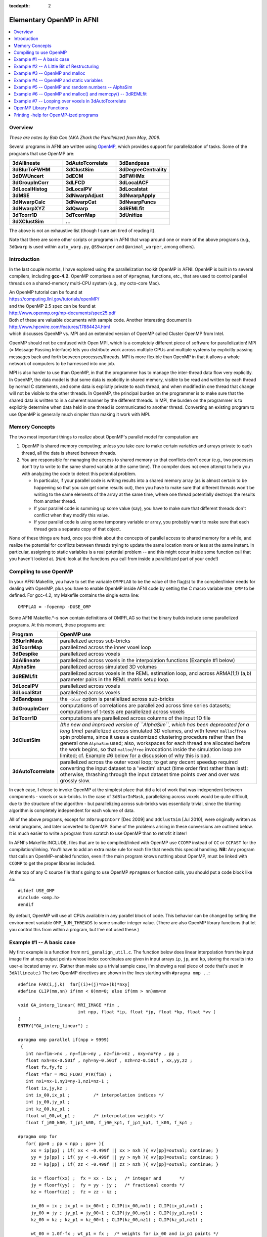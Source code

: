 :tocdepth: 2

.. _devdocs_openp:

.. comment:

   these notes were originally poster here online:

   https://afni.nimh.nih.gov/pub/dist/doc/misc/OpenMP.html

****************************************
Elementary OpenMP in AFNI
****************************************

.. highlight:: c

.. contents:: :local:

Overview
=========

*These are notes by Bob Cox (AKA Zhark the Parallelizer) from May,
2009.*

Several programs in AFNI are written using `OpenMP
<https://www.openmp.org/>`_, which provides support for
parallelization of tasks.  Some of the programs that use OpenMP are:

.. list-table:: 
   :header-rows: 0
   :widths: 20 20 20

   * - **3dAllineate**
     - **3dAutoTcorrelate**
     - **3dBandpass**
   * - **3dBlurToFWHM**
     - **3dClustSim**
     - **3dDegreeCentrality**
   * - **3dDWUncert**
     - **3dECM**
     - **3dFWHMx**
   * - **3dGroupInCorr**
     - **3dLFCD**
     - **3dLocalACF**
   * - **3dLocalHistog**
     - **3dLocalPV**
     - **3dLocalstat**
   * - **3dMSE**
     - **3dNwarpAdjust**
     - **3dNwarpApply**
   * - **3dNwarpCalc**
     - **3dNwarpCat**
     - **3dNwarpFuncs**
   * - **3dNwarpXYZ**
     - **3dQwarp**
     - **3dREMLfit**
   * - **3dTcorr1D**
     - **3dTcorrMap**
     - **3dUnifize**
   * - **3dXClustSim**
     - **...**
     -

The above is not an exhaustive list (though *I* sure am tired of
reading it).

Note that there are some other scripts or programs in AFNI that wrap
around one or more of the above programs (e.g., ``3dQwarp`` is used
within ``auto_warp.py``, ``@SSwarper`` and ``@animal_warper``, among
others).  

Introduction
===============

In the last couple months, I have explored using the parallelization
toolkit OpenMP in AFNI. OpenMP is built in to several compilers,
including **gcc-4.2**. OpenMP comprises a set of ``#pragma``\ s,
functions, etc., that are used to control parallel threads on a
shared-memory multi-CPU system (e.g., my octo-core Mac).

| An OpenMP tutorial can be found at
| `<https://computing.llnl.gov/tutorials/openMP/>`_ 
| and the OpenMP 2.5 spec can be found at
| `<http://www.openmp.org/mp-documents/spec25.pdf>`_
| Both of these are valuable documents with sample code. Another
  interesting document is
| `<http://www.hpcwire.com/features/17884424.html>`_
| which discusses OpenMP vs. MPI and an extended version of OpenMP
  called Cluster OpenMP from Intel.

OpenMP should not be confused with Open MPI, which is a completely
different piece of software for parallelization! MPI (= Message
Passing Interface) lets you distribute work across multiple CPUs and
multiple systems by explicitly passing messages back and forth between
processes/threads. MPI is more flexible than OpenMP in that it allows
a whole network of computers to be harnessed into one job.

MPI is also harder to use than OpenMP, in that the programmer has to
manage the inter-thread data flow very explicitly. In OpenMP, the data
model is that some data is explicitly in shared memory, visible to be
read and written by each thread by normal C statements, and some data
is explictly private to each thread, and when modified in one thread
that change will not be visible to the other threads. In OpenMP, the
principal burden on the programmer is to make sure that the shared
data is written to in a coherent manner by the different threads. In
MPI, the burden on the programmer is to explicitly determine when data
held in one thread is communicated to another thread. Converting an
existing program to use OpenMP is generally much simpler than making
it work with MPI.

Memory Concepts
==================

The two most important things to realize about OpenMP's parallel model
for computation are

#. OpenMP is shared memory computing; unless you take care to make
   certain variables and arrays private to each thread, all the data
   is shared between threads.

#. You are responsible for managing the access to shared memory so
   that conflicts don't occur (e.g., two processes don't try to write
   to the same shared variable at the same time). The compiler does
   not even attempt to help you with analyzing the code to detect this
   potential problem.

   * In particular, if your parallel code is writing results into a
     shared memory array (as is almost certain to be happening so that
     you can get some results out), then you have to make sure that
     different threads won't be writing to the same elements of the
     array at the same time, where one thread potentially destroys the
     results from another thread.

   * If your parallel code is summing up some value (say), you have to
     make sure that different threads don't conflict when they modify
     this value.

   * If your parallel code is using some temporary variable or array,
     you probably want to make sure that each thread gets a separate
     copy of that object.

None of these things are hard, once you think about the concepts of
parallel access to shared memory for a while, and realize the
potential for conflicts between threads trying to update the same
location more or less at the same instant. In particular, assigning to
static variables is a real potential problem -- and this might occur
inside some function call that you haven't looked at. (*Hint:* look at
the functions you call from inside a parallelized part of your code!)

Compiling to use OpenMP
==========================

In your AFNI Makefile, you have to set the variable ``OMPFLAG`` to be
the value of the flag(s) to the compiler/linker needs for dealing with
OpenMP, plus you have to enable OpenMP inside AFNI code by setting the
C macro variable ``USE_OMP`` to be defined. For gcc-4.2, my Makefile
contains the single extra line::

  OMPFLAG = -fopenmp -DUSE_OMP

Some AFNI Makefile.*-s now contain definitions of OMPFLAG so that the
binary builds include some parallelized programs. At this moment,
these programs are:

.. list-table:: 
   :header-rows: 1
   :widths: 10 90
            
   * - Program
     - OpenMP use
   * - **3BlurInMask**
     - parallelized across sub-bricks
   * - **3dTcorrMap**
     - parallelized across the inner voxel loop
   * - **3dDespike**
     - parallelized across voxels
   * - **3dAllineate**
     - parallelized across voxels in the interpolation functions
       (Example #1 below)
   * - **AlphaSim**
     - parallelized across simulated 3D volumes
   * - **3dREMLfit**
     - parallelized across voxels in the REML estimation loop, and
       across ARMA(1,1) (a,b) parameter pairs in the REML matrix setup
       loop.
   * - **3dLocalPV**
     - parallelized across voxels
   * - **3dLocalStat**
     - parallelized across voxels
   * - **3dBandpass**
     - the ``-blur`` option is parallelized across sub-bricks
   * - **3dGroupInCorr**
     - computations of correlations are parallelized across time
       series datasets; computations of t-tests are parallelized
       across voxels
   * - **3dTcorr1D**
     - computations are parallelized across columns of the input 1D
       file
   * - **3dClustSim**
     - *(the new and improved version of ``AlphaSim``, which has been
       deprecated for a long time)* parallelized across simulated 3D
       volumes, and with fewer ``malloc``/\ ``free`` spin problems,
       since it uses a customized clustering procedure rather than the
       general one ``AlphaSim`` used; also, workspaces for each thread
       are allocated before the work begins, so that ``malloc``/\
       ``free`` invocations inside the simulation loop are limited;
       cf. Example #6 below for a discussion of why this is bad.
   * - **3dAutoTcorrelate**
     - parallelized across the outer voxel loop; to get any decent
       speedup required converting the input dataset to a 'vectim'
       struct (time order first rather than last): otherwise,
       thrashing through the input dataset time points over and over
       was grossly slow.

In each case, I chose to invoke OpenMP at the simplest place that did
a lot of work that was independent between components 
-  voxels or
sub-bricks. In the case of ``3dBlurInMask``, parallelizing across voxels
would be quite difficult, due to the structure of the algorithm 
-  but
parallelizing across sub-bricks was essentially trivial, since the
blurring algorithm is completely independent for each volume of data.


All of the above programs, except for ``3dGroupInCorr`` [Dec 2009] and
``3dClustSim`` [Jul 2010], were originally written as serial programs,
and later converted to OpenMP. Some of the problems arising in these
conversions are outlined below. It is much easier to write a program
from scratch to use OpenMP than to retrofit it later!

In AFNI's Makefile.INCLUDE, files that are to be compiled/linked with
OpenMP use ``CCOMP`` instead of ``CC`` or ``CCFAST`` for the
compilation/linking. You'll have to add an extra make rule for each
file that needs this special handling. **NB:** Any program that calls
an OpenMP-enabled function, even if the main program knows nothing
about OpenMP, must be linked with ``CCOMP`` to get the proper libraries
included.

At the top of any C source file that's going to use OpenMP
``#pragma``\ s or function calls, you should put a code block like so::

  #ifdef USE_OMP
  #include <omp.h>
  #endif

By default, OpenMP will use all CPUs available in any parallel block
of code. This behavior can be changed by setting the environment
variable ``OMP_NUM_THREADS`` to some smaller integer value. (There are
also OpenMP library functions that let you control this from within a
program, but I've not used these.)

Example #1 -- A basic case
================================

My first example is a function from ``mri_genalign_util.c``. The
function below does linear interpolation from the input image fim at
npp output points whose index coordinates are given in input arrays
``ip``, ``jp``, and ``kp``, storing the results into user-allocated
array ``vv``. (Rather than make up a trivial sample case, I'm showing
a real piece of code that's used in ``3dAllineate``.) The two OpenMP
directives are shown in the lines starting with ``#pragma omp ..``::

  #define FAR(i,j,k)  far[(i)+(j)*nx+(k)*nxy]
  #define CLIP(mm,nn) if(mm < 0)mm=0; else if(mm > nn)mm=nn

  void GA_interp_linear( MRI_IMAGE *fim ,
                         int npp, float *ip, float *jp, float *kp, float *vv )
  {
  ENTRY("GA_interp_linear") ;

  #pragma omp parallel if(npp > 9999)
   {
     int nx=fim->nx , ny=fim->ny , nz=fim->nz , nxy=nx*ny , pp ;
     float nxh=nx-0.501f , nyh=ny-0.501f , nzh=nz-0.501f , xx,yy,zz ;
     float fx,fy,fz ;
     float *far = MRI_FLOAT_PTR(fim) ;
     int nx1=nx-1,ny1=ny-1,nz1=nz-1 ;
     float ix,jy,kz ;
     int ix_00,ix_p1 ;         /* interpolation indices */
     int jy_00,jy_p1 ;
     int kz_00,kz_p1 ;
     float wt_00,wt_p1 ;       /* interpolation weights */
     float f_j00_k00, f_jp1_k00, f_j00_kp1, f_jp1_kp1, f_k00, f_kp1 ;

  #pragma omp for
     for( pp=0 ; pp < npp ; pp++ ){
       xx = ip[pp] ; if( xx < -0.499f || xx > nxh ){ vv[pp]=outval; continue; }
       yy = jp[pp] ; if( yy < -0.499f || yy > nyh ){ vv[pp]=outval; continue; }
       zz = kp[pp] ; if( zz < -0.499f || zz > nzh ){ vv[pp]=outval; continue; }

       ix = floorf(xx) ;  fx = xx - ix ;   /* integer and       */
       jy = floorf(yy) ;  fy = yy - jy ;   /* fractional coords */
       kz = floorf(zz) ;  fz = zz - kz ;

       ix_00 = ix ; ix_p1 = ix_00+1 ; CLIP(ix_00,nx1) ; CLIP(ix_p1,nx1) ;
       jy_00 = jy ; jy_p1 = jy_00+1 ; CLIP(jy_00,ny1) ; CLIP(jy_p1,ny1) ;
       kz_00 = kz ; kz_p1 = kz_00+1 ; CLIP(kz_00,nz1) ; CLIP(kz_p1,nz1) ;

       wt_00 = 1.0f-fx ; wt_p1 = fx ;  /* weights for ix_00 and ix_p1 points */

  #undef  XINT
  #define XINT(j,k) wt_00*FAR(ix_00,j,k)+wt_p1*FAR(ix_p1,j,k)

       /* interpolate to location ix+fx at each jy,kz level */

       f_j00_k00 = XINT(jy_00,kz_00) ; f_jp1_k00 = XINT(jy_p1,kz_00) ;
       f_j00_kp1 = XINT(jy_00,kz_p1) ; f_jp1_kp1 = XINT(jy_p1,kz_p1) ;

       /* interpolate to jy+fy at each kz level */

       wt_00 = 1.0f-fy ; wt_p1 = fy ;
       f_k00 =  wt_00 * f_j00_k00 + wt_p1 * f_jp1_k00 ;
       f_kp1 =  wt_00 * f_j00_kp1 + wt_p1 * f_jp1_kp1 ;

       /* interpolate to kz+fz to get output */

       vv[pp] = (1.0f-fz) * f_k00 + fz * f_kp1 ;
     }
   } /* end OpenMP */

     EXRETURN ;
  }

The directive::

  #pragma omp parallel if(npp > 9999)

is at the head of a "structured block" of code that will be executed
in parallel. (A "structured block" in OpenMP-lingo means a C {...}
block that contains no way out (e.g., no return) except to fall
through the bottom.) You should imagine that all the code inside this
block will be executed in parallel on multiple CPUs -- even code that
does exactly the same thing. To get different things done on different
CPUs, we need the second directive, that will specify the
"work-sharing".

In the above code, I've declared all the internal variables used in
the function inside the parallel block. This means that these
variables are all private to each thread. Assignments to any one of
these in one thread will have no impact on the other
threads. Declaring variables like this is the easy way to make sure
they are thread-private and won't accidentally conflict. It is also
possible to declare outside variables to be thread-private in the
parallel #pragma, but I'd rather skip that -- doing it with private
declarations, as above, is simpler to think about and to
program. Thus, for example, the pointer::

  float *far = MRI_FLOAT_PTR(fim) ;

will have N identical copies spread around amongst the N threads. This
is slightly inefficient with respect to memory usage -- since far is
never changed after the initial assignment, it could be a shared
variable declared and initialized outside the parallel block -- but
unless the amount of memory duplication is huge, the rule:

  *For most variables used and assigned to in the* ``parallel``
  *block, declare them inside the* ``parallel`` *block.*

is the simplest to code with. The only exception would be variables
whose values you wish to preserve when the ``parallel`` block ends and
normal (sequential) program execution resumes -- typically, these
variables are output arrays.

Note that the ``if(npp > 9999)`` part of the ``parallel`` directive
means that the code will actually only be parallelized if the number
of points to interpolate at one shot is 10,000 or more. There is no
point in parallelizing at too fine a level -- the thread startup and
management overhead will be too large to get any net program speedup
from the OpenMP-ization. (You might well ask where I got the number
9999 from -- the answer is that I just made it up -- I didn't actually
test the function to see where the breakeven point for ``npp`` might
lie.)


The directive::

  #pragma omp for

indicates that the next for statement should be parallelized across
the threads that were stared with the parallel directive -- that is,
that different threads should get different subsets of the index
``pp`` as it ranges over ``0..npp-1``. In this code, ``pp`` is the
voxel index into the input arrays ``ip``, ``jp``, and ``kp``, and into
the output array ``vv``. The goal of the loop body is to compute
``vv[pp]``. Each different value of ``pp`` writes to a different
output location, so there is no conflict possible even if two threads
were executing the same statement at exactly the same time (something
you always have to think about).


For a ``for`` statement to be parallelizable, the number of iterations
must be easily determinable when the loop is started. In this case, it
is obviously ``npp``. For example, a loop of the form::

  for( pp=0 ; pp < npp && vv[pp] != 666.0f ; pp++ ){ ... }

cannot be parallelized by OpenMP since the terminal condition is not
determinable when the loop is started. Similarly, the loop body cannot
contain any ``break`` statements.

This function (and its analogs for NN, cubic, quintic, and wsinc5
interpolation) were pretty easy to adapt to OpenMP. I simply moved all
the local variables into the ``parallel`` block, and that was about
it. The only write to a variable visible outside the ``parallel``
block is to ``vv[pp]`` and there is obviously no possible thread
conflict there. The only external function called is in the C library,
and these are pretty much all supposed to be "thread-safe" (the
technical term is **re-entrant**), unless the ``man`` page specifies
otherwise.

Note that the parallel ``for`` loop will not be executed in sequential
order of the control variable ``pp``, even within a single
thread. OpenMP chooses the order of execution, so the externally
visible results (in this example, the ``vv[pp]`` values) should not
depend on the order in which the ``pp`` values are chosen. (It is
possible for the programmer to have some control over the division and
sequence of labor in the different threads, but I've not used this
feature of OpenMP, nor do I plan to.)

When parallelizing ``3dDespike``, I chose to parallelize the voxel
loop in the main program. The first thing was to identify all the
variables that receive assignments in this loop, and move the
declarations of those that are purely internal to the loop (not
containing output data) from the top of ``main`` down to be inside the
``parallel`` block. These variables include a number of work arrays
for processing the voxel time series. Each thread gets its own
instance of each of these work arrays, since the ``malloc`` call was
moved inside the ``parallel`` block. I simply had to examine the code
carefully to ensure that every variable that received an assignment
was local to the thread -- since this loop wasn't self-contained
inside a function, the work of scrutinizing the code was a little more
tedious than for the interpolation functions described above. At the
end of the voxel loop, the results are put into the output
dataset. Each voxel calculation and assignment is independent of all
others, so there is no potential thread conflict. However, a couple
more issues arose after I got the code running -- these are described
below in Examples #3 and #4.

Example #2 -- A Little Bit of Restructuring
==============================================

My second example comes from program ``3dTcorrMap.c`` and shows how a
small change to the logic of the program helped OpenMP-ize it. In this
program, the innermost loop is computing the sum (or other
combination) of a lot of calculations. Clearly, when the code is
adding the new result into the accumulating sum, there is the
potential for conflict between two threads executing this summation at
the same time. One way to avoid this conflict is to mark this
statement as being "critical" -- to be only executed by one thread at
a time. The other way to avoid this conflict is to modify the code to
put each iteration's result into a temporary array, and then add the
results up afterwards, outside the ``parallel`` block. The second way is
what I chose to do. Here is the parallelized code::

  float *ccar = (float *)malloc(sizeof(float)*nmask) ;  /* temporary array */

  for( ii=0 ; ii < nmask ; ii++ ){  /* outer loop over voxels: */
                                    /* time series to correlate with */

  xsar = MRI_FLOAT_PTR( IMARR_SUBIM(timar,ii) ) ;      /* ii-th time series */

  #pragma omp parallel
     { int vv,uu ; float *ysar ; float qcc ;
  #pragma omp for
        for( vv=0 ; vv < nmask ; vv++ ){ /* inner loop over voxels */

           if( vv==ii ){ ccar[vv] = 0.0f ; continue ; }
           ysar = MRI_FLOAT_PTR( IMARR_SUBIM(timar,vv) ) ;

           /** dot products (unrolled by 2 on 29 Apr 2009) **/

           if( isodd ){
              for( qcc=xsar[0]*ysar[0],uu=1 ; uu < ntime ; uu+=2 )
                 qcc += xsar[uu]*ysar[uu] + xsar[uu+1]*ysar[uu+1] ;
           } else {
              for( qcc=0.0f,uu=0 ; uu < ntime ; uu+=2 )
                 qcc += xsar[uu]*ysar[uu] + xsar[uu+1]*ysar[uu+1] ;
           }
           ccar[vv] = qcc ; /* save correlation in ccar for later (OpenMP mod) */
        } /* end of inner loop over voxels (vv) */
     } /* end OpenMP */

  /* below here, combine results from ccar[] to get output for voxel #ii */

  } /* end of outer loop over voxels (ii) */


Note that all other variables (besides ``ccar[]``) on the receiving
end of an assignment inside the ``parallel`` block are local variables
inside that block, and so are private to each thread. Note also that
only the loop over ``vv`` is parallelized -- the innermost loops over
``uu`` run sequentially in each thread. In principle, you can nest
``parallel`` blocks, but I have not tried this. OpenMP version 2.5
does not require an implementation to support nested parallelism, and
I've not bothered to try to use this feature.

The original code for the above fragment read like so::

   for( ii=0 ; ii < nmask ; ii++ ){  /* time series to correlate with */

     xsar = MRI_FLOAT_PTR( IMARR_SUBIM(timar,ii) ) ;

     Tcount = Mcsum = Zcsum = Qcsum = 0.0f ;
     for( jj=0 ; jj < nmask ; jj++ ){  /* loop over other voxels, correlate w/ ii */

       if( jj==ii ) continue ;
       ysar = MRI_FLOAT_PTR( IMARR_SUBIM(timar,jj) ) ;

       /** dot products (unrolled by 2 on 29 Apr 2009) **/

       if( isodd ){
         for( cc=xsar[0]*ysar[0],kk=1 ; kk < ntime ; kk+=2 )
           cc += xsar[kk]*ysar[kk] + xsar[kk+1]*ysar[kk+1] ;
       } else {
         for( cc=0.0f,kk=0 ; kk < ntime ; kk+=2 )
           cc += xsar[kk]*ysar[kk] + xsar[kk+1]*ysar[kk+1] ;
       }

       Mcsum += cc ;
       Zcsum += 0.5f * logf((1.0001f+cc)/(1.0001f-cc));
       Qcsum += cc*cc ;
       if( fabsf(cc) >= Thresh ) Tcount++ ;
     } /* end of loop over jj */
     if( Mar != NULL ) Mar[indx[ii]] = Mcsum / (nmask-1.0f) ;
     if( Zar != NULL ) Zar[indx[ii]] = tanh( Zcsum / (nmask-1.0f) ) ;
     if( Qar != NULL ) Qar[indx[ii]] = sqrt( Qcsum / (nmask-1.0f) ) ;
     if( Tar != NULL ) Tar[indx[ii]] = Tcount ;

   } /* end of loop over ii */

Note the summation into ``Mcsum`` and other variables inside the
``jj`` loop -- these are not thread-safe. Instead of storing the
components of ``Mcsum`` into an array ``ccar`` as done in the
OpenMP-ization above, another way would be to force the OpenMP thread
manager to ensure that only one thread at time updates these
variables. This could be done with the following construction::

  #pragma omp critical (TcorrMap)
       { Mcsum += cc ;
         Zcsum += 0.5f * logf((1.0001f+cc)/(1.0001f-cc));
         Qcsum += cc*cc ;
         if( fabsf(cc) >= Thresh ) Tcount++ ;
       }

This OpenMP construction would block more than one thread at a time
from entering the structured block that follows the ``critical``
directive. So why didn't I use this approach to modifying
``3dTcorrMap.c``? The answer is simple -- I wasn't really aware of
``critical`` when I made the changes to the code in the distant past
(3+ weeks ago now). (I probably would have tried that first, but I'm
not going to go back and patch things up just for fun.) Of course,
it's important not to put too much code inside a ``critical`` block,
or that will slow the program down as threads are forced to wait.

Example #3 -- OpenMP and malloc
====================================

The C library functions ``malloc`` etc. are re-entrant, so that's good
-- they can be used inside ``parallel`` blocks with no real
worries. *However,* the tracking wrappers I wrote, ``mcw_malloc``
etc., are not re-entrant, since they use and modify a ``static``
structure to keep track of whats been allocated. Therefore, any
OpenMP-ized function that might call (even indirectly in another
function) an ``cw_malloc`` function must put this call inside a
``critical`` block. This is pretty annoying. You can find some
examples of this in ``3dDespike.c`` and other places. However, later
(about 1 day) I realized that this is unneeded. All you need to do is
not turn on ``mcw_malloc`` in OpenMP-enabled main programs. At the top
of many AFNI main programs is code like so::

  #ifdef USING_MCW_MALLOC
     enable_mcw_malloc() ;
  #endif

This code snippet should be replaced with::

  #if defined(USING_MCW_MALLOC) && !defined(USE_OMP)
     enable_mcw_malloc() ;
  #endif

In this way, a program that gets compiled with OpenMP will not turn on
the ``mcw_malloc`` functions, and life will be cool.

Unfortunately, the same issue arises with the ``NI_malloc`` functions
in the NIML library. I've not decided what to do about those just
yet. These functions (in sub-directory ``niml``) are designed to be
compiled without reference to other AFNI code -- my (unfulfilled)
dream was that other people might like to use these functions for
inter-process communication and data storage, so I didn't want them to
be dependent on the complicated forest of AFNI headers, macros, etc.

Example #4 -- OpenMP and static variables
============================================

Writing to ``static`` variables is a potential thread conflict
problem. When OpenMP-izing ``3dDespike``, I found that there were
differences in the output between the old and new versions in a tiny
number of voxels. This was pretty annoying. After some thought, I
traced the problem down to the Fortran-to-C translated function in
``cl1.c``. All the local variables in the translated code are declared
``static``, since that is the semantics of Fortran-77 (local variable
values persist across function calls, unlike in C). However, the
function doesn't actually re-use any values from old calls, so I
removed all the ``static`` local variable declarations in this translated
code. The two versions of ``3dDespike`` now agreed exactly.

**Lesson A:** when OpenMP-izing, scrutinize all functions being called
for ``static`` variables that might get written into. If you find any,
you'll have to de-``static`` the code, or ``critical``\ -ize the call
to that function. (In the case of ``cl1.c``, the latter choice wasn't
an option, since ``3dDespike`` spends most of its CPU time in that
function.)

**Lesson B:** Be sure to run the program with and without OpenMP and
``diff`` the result files to make sure they are identical. Any differences
need to be investigated, understood, and fixed.

A potential ``static`` problem arises with the function call traceback
macros ``ENTRY`` and ``RETURN``/\ ``EXRETURN`` defined in
``debugtrace.h``. These macros use a ``static`` stack to keep track of
function calls. Clearly, this stack could get confused with OpenMP. To
'fix' this problem, I've defined a macro that should be in as the
first executable statement in a ``parallel`` block, and another as the
last executable statement; for example::

  #pragma omp parallel if(npp > 9999)
   {
     int fred ; /* other declarations ... */
     AFNI_OMP_START ;
     /* parallel code ... */
     AFNI_OMP_END ;
   } /* end OpenMP */

At present, all these macros do is stop and re-start (respectively)
the ``RETURN``/\ ``EXRETURN`` stack operations. In the future, they
may do more things, which is why I wrote them as macros, to be more
flexible.

Example #5 -- OpenMP and random numbers -- AlphaSim
=====================================================

A problem arose when I tried to OpenMP-ize the ``AlphaSim``
program. This code generates a lot of random 3D volumes and processes
them to get some statistics. As it turns out, it spends most its time
(80+%) generating the random numbers. The routine that is used boils
down to the C library function ``drand48()`` and its
ilk. Parallelizing across instances of the volumes seems pretty
straightforward -- but the program becomes much slower. After some
playing around, I found the reason: the ``drand48()`` set of functions
uses an internal "state" to generate the sequence of random variates
-- and this state data is static. To be thread-safe, these library
functions simply block on re-entrancy -- that is, they are all
``critical``. Not very good for speedup!

But there is a solution that doesn't involve writing my own
thread-safe random number generator (which was my first thought, and
which gave me a headache). Instead of ``drand48()`` to get a
``U(0,1)`` random variate, I used the function ``erand48(unsigned
short x[3])``, where the random generation state is stored in the
array ``x[]``. I create a separate state array for each thread (at the
start of the ``parallel`` block, before the parallelized ``for``), and
initialize them separately (so each thread gets a different sequence
of random variates!). This solves the problem, and the program now
runs with nearly perfect speedup. For the tedious details, see the
``AlphaSim.c`` source code -- including the file ``zgaussian.c``,
where the Gaussian ``N(0,1)`` random number generator resides.

Example #6 -- OpenMP and malloc() and memcpy() -- 3dREMLfit
=============================================================

Parallelizing ``3dREMLfit`` effectively and correctly was much harder
than the programs above. The first problem was where to parallelize. I
tried various places, but none of them gave much speedup -- in some
cases, OpenMP slowed the program down significantly. After a long
time, I finally thought of using Apple's Shark profiler program, and
figured out that the program was spending a vast amount of time
spinning threads waiting for ``malloc`` and ``free`` to do their
work. Aha!  The big CPU time sink in the "REML voxel loop",
``REML_func()`` allocates and frees workspace arrays. But this
function is called hundreds of times per voxel, so the threads were
interfering with each other -- because the system memory allocator is
thread-safe simply by blocking -- it is not parallelized itself. I
didn't want to install a parallelized version of ``malloc``, so I
rearranged to code to provide the workspace from outside, so that it
wouldn't constantly be created and destroyed. Speedup!!!

**... But ...** In a sample run with about 133K voxels, about 40-100
voxels did not agree with the single-threaded case. Arrrgghhh!!!
After printing out vast amounts of information from each thread's loop
through the voxels, I finally found that these traitorous voxels in
fact had the wrong data passed to ``REML_func()``. This data time
series vector was copied using ``memcpy``. For whatever reason, this
wasn't completely thread-safe -- I don't know why, and can't find any
other info about this on the Web. But by ``critical``\ -izing this
statement, the problems vanished. Simple .. after 2.5 days of
frustration, that is.

Other minor details in parallelizing this program: the ``-usetemp``
option writes intermediate data to disk and then re-reads it later,
with the assumption that things are written in voxel order. This won't
be true for OpenMP, so a special simpler loop, with all the
``-usetemp`` stuff deleted, was written for the parallel section of
the code. This change makes it easier to deal with the
parallelization, but of course means that any changes to the "REML
voxel loop" must be made twice in the future, since there are now two
different versions of this loop's code extant. *C'est la soft-guerre.*

Example #7 -- Looping over voxels in 3dAutoTcorrelate
=======================================================

This program correlates the time series from all voxels inside a mask
with all other voxels (inside the same mask, or all voxels). In the
original sequential code, the outer loop over voxel index ``ii`` just
tested the voxel index to see if was in the mask -- if not, then it
just ``continue``\ -d to the next voxel. But in OpenMP, this means
that some parallel sub-loops get more work than others, if they happen
to fall into a denser part of the mask. Speedup was not all it should
be. So by pre-making an index table ``imap`` of voxel indexes in the
mask, I could just loop over that table and be sure each loop
iteration was doing the same amount of labor.

Another issue that arose, that had a bigger impact, was the fact that
extracting the time series from the space-then-time ordered input
dataset was inefficient -- since each voxel time series would be
extracted many many times as the inner voxel loop was
traversed. Inverting the input dataset into an ``MRI_vectim`` struct
(time-then-space ordered) provided a big speedup, making memory
accesses much more local. Also, each time series could be
pre-detrended, avoiding repeating this operation many many times.

With these 2 changes, ``3dAutoTcorrelate`` became much faster, and in
fact it now spends a significant fraction of its time just writing the
lengthy results to disk. I suppose this would be the next target for
speedup -- probably by writing each completed sub-brick to the output
``*.BRIK`` file via ``mmap()`` when it is completed.

OpenMP Library Functions
===========================

I've only used a couple of these -- see the specification for the real
scoop.


* ``omp_get_num_procs()`` returns the number of processors OpenMP
  thinks is available -- see the ``PRINT_AFNI_OMP_USAGE`` macro in
  ``mrilib.h``, for example.

* ``omp_get_max_threads()`` returns the maximum number of threads that
  are allowed to be used -- usually, the value from
  ``OMP_NUM_THREADS`` or the number of CPUs on the system.

* ``omp_get_num_threads()`` returns the number of threads executing in
  the current ``parallel`` block -- see ``AlphaSim.c`` for an example
  of how this can be used to allocate workspaces, combined with the
  OpenMP ``master`` and ``barrier``\ \ ``pragma``\ s.

* ``omp_get_thread_num()`` returns the thread number of the executing
  thread (counting starts at 0 for the "master thread") -- this is
  also used in ``AlphaSim.c`` to sum output values into the
  thread-specific workspaces (to avoid collisions between threads).

  * These latter 2 functions should only be used inside ``parallel``
    blocks, since they don't have much utility outside a parallelized
    piece of code.


See the `OpenMP 2.5 specification
<http://www.openmp.org/mp-documents/spec25.pdf>`_ for more details and
a complete list of all such functions, etc.

Printing -help for OpenMP-ized programs
========================================

In ``mrilib.h``, the macro ``PRINT_AFNI_OMP_USAGE(pnam,extra)`` is
defined. When USE_OMP is defined (i.e., on the compile command line
via ``CCOMP``), then this macro prints out some extra help relevant to
OpenMP usage. The argument ```pnam`` is intended to be the program
name, and the argument ``extra`` is any extra text to be put at the
end of the standard boilerplate (``extra`` can be ``NULL``). If
USE_OMP is not defined, then ``PRINT_AFNI_OMP_USAGE(pnam,extra)``
prints a message that the program is OpenMP-compatible, but this
binary copy is not compiled with OpenMP. Thus, this macro is designed
to be inserted at the end of the ``-help`` output section in any
OpenMP-ized program (cf. ``AlphaSim.c``).
